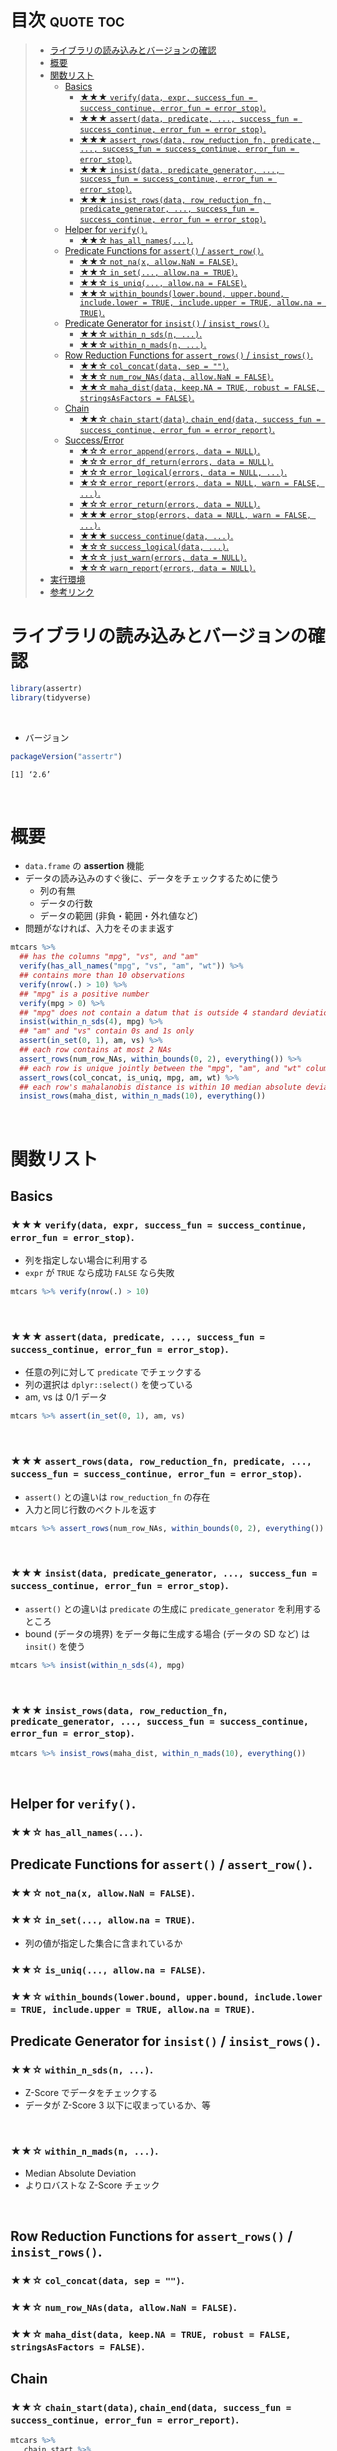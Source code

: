 #+STARTUP: folded indent
#+PROPERTY: header-args:R :results value :colnames yes :rownames yes :session *R:assertr*

* ~{assertr}~: Assertive programming for R analysis pipelines        :noexport:
\\

* 目次                                                            :quote:toc:
#+BEGIN_QUOTE
- [[#ライブラリの読み込みとバージョンの確認][ライブラリの読み込みとバージョンの確認]]
- [[#概要][概要]]
- [[#関数リスト][関数リスト]]
  - [[#basics][Basics]]
    - [[#-verifydata-expr-success_fun--success_continue-error_fun--error_stop][★★★ ~verify(data, expr, success_fun = success_continue, error_fun = error_stop)~.]]
    - [[#-assertdata-predicate--success_fun--success_continue-error_fun--error_stop][★★★ ~assert(data, predicate, ..., success_fun = success_continue, error_fun = error_stop)~.]]
    - [[#-assert_rowsdata-row_reduction_fn-predicate--success_fun--success_continue-error_fun--error_stop][★★★ ~assert_rows(data, row_reduction_fn, predicate, ..., success_fun = success_continue, error_fun = error_stop)~.]]
    - [[#-insistdata-predicate_generator--success_fun--success_continue-error_fun--error_stop][★★★ ~insist(data, predicate_generator, ..., success_fun = success_continue, error_fun = error_stop)~.]]
    - [[#-insist_rowsdata-row_reduction_fn-predicate_generator--success_fun--success_continue-error_fun--error_stop][★★★ ~insist_rows(data, row_reduction_fn, predicate_generator, ..., success_fun = success_continue, error_fun = error_stop)~.]]
  - [[#helper-for-verify][Helper for ~verify()~.]]
    - [[#-has_all_names][★★☆ ~has_all_names(...)~.]]
  - [[#predicate-functions-for-assert--assert_row][Predicate Functions for ~assert()~ / ~assert_row()~.]]
    - [[#-not_nax-allownan--false][★★☆ ~not_na(x, allow.NaN = FALSE)~.]]
    - [[#-in_set-allowna--true][★★☆ ~in_set(..., allow.na = TRUE)~.]]
    - [[#-is_uniq-allowna--false][★★☆ ~is_uniq(..., allow.na = FALSE)~.]]
    - [[#-within_boundslowerbound-upperbound-includelower--true-includeupper--true-allowna--true][★★☆ ~within_bounds(lower.bound, upper.bound, include.lower = TRUE, include.upper = TRUE, allow.na = TRUE)~.]]
  - [[#predicate-generator-for-insist--insist_rows][Predicate Generator for ~insist()~ / ~insist_rows()~.]]
    - [[#-within_n_sdsn-][★★☆ ~within_n_sds(n, ...)~.]]
    - [[#-within_n_madsn-][★★☆ ~within_n_mads(n, ...)~.]]
  - [[#row-reduction-functions-for-assert_rows--insist_rows][Row Reduction Functions for ~assert_rows()~ / ~insist_rows()~.]]
    - [[#-col_concatdata-sep--][★★☆ ~col_concat(data, sep = "")~.]]
    - [[#-num_row_nasdata-allownan--false][★★☆ ~num_row_NAs(data, allow.NaN = FALSE)~.]]
    - [[#-maha_distdata-keepna--true-robust--false-stringsasfactors--false][★★☆ ~maha_dist(data, keep.NA = TRUE, robust = FALSE, stringsAsFactors = FALSE)~.]]
  - [[#chain][Chain]]
    - [[#-chain_startdata-chain_enddata-success_fun--success_continue-error_fun--error_report][★★☆ ~chain_start(data)~, ~chain_end(data, success_fun = success_continue, error_fun = error_report)~.]]
  - [[#successerror][Success/Error]]
    - [[#-error_appenderrors-data--null][★☆☆ ~error_append(errors, data = NULL)~.]]
    - [[#-error_df_returnerrors-data--null][★☆☆ ~error_df_return(errors, data = NULL)~.]]
    - [[#-error_logicalerrors-data--null-][★☆☆ ~error_logical(errors, data = NULL, ...)~.]]
    - [[#-error_reporterrors-data--null-warn--false-][★☆☆ ~error_report(errors, data = NULL, warn = FALSE, ...)~.]]
    - [[#-error_returnerrors-data--null][★☆☆ ~error_return(errors, data = NULL)~.]]
    - [[#-error_stoperrors-data--null-warn--false-][★★★ ~error_stop(errors, data = NULL, warn = FALSE, ...)~.]]
    - [[#-success_continuedata-][★★★ ~success_continue(data, ...)~.]]
    - [[#-success_logicaldata-][★☆☆ ~success_logical(data, ...)~.]]
    - [[#-just_warnerrors-data--null][★☆☆ ~just_warn(errors, data = NULL)~.]]
    - [[#-warn_reporterrors-data--null][★☆☆ ~warn_report(errors, data = NULL)~.]]
- [[#実行環境][実行環境]]
- [[#参考リンク][参考リンク]]
#+END_QUOTE

* ライブラリの読み込みとバージョンの確認

#+begin_src R :results silent
library(assertr)
library(tidyverse)
#+end_src
\\

- バージョン
#+begin_src R :results output :exports both
packageVersion("assertr")
#+end_src

#+RESULTS:
: [1] ‘2.6’
\\

* 概要

- ~data.frame~ の *assertion* 機能
- データの読み込みのすぐ後に、データをチェックするために使う
  - 列の有無
  - データの行数
  - データの範囲 (非負・範囲・外れ値など)
- 問題がなければ、入力をそのまま返す

#+begin_src R :results silent
mtcars %>%
  ## has the columns "mpg", "vs", and "am"
  verify(has_all_names("mpg", "vs", "am", "wt")) %>%
  ## contains more than 10 observations
  verify(nrow(.) > 10) %>%
  ## "mpg" is a positive number
  verify(mpg > 0) %>%
  ## "mpg" does not contain a datum that is outside 4 standard deviations from its mean
  insist(within_n_sds(4), mpg) %>%
  ## "am" and "vs" contain 0s and 1s only
  assert(in_set(0, 1), am, vs) %>%
  ## each row contains at most 2 NAs
  assert_rows(num_row_NAs, within_bounds(0, 2), everything()) %>%
  ## each row is unique jointly between the "mpg", "am", and "wt" columns
  assert_rows(col_concat, is_uniq, mpg, am, wt) %>%
  ## each row's mahalanobis distance is within 10 median absolute deviations of all the distances (for outlier detection)
  insist_rows(maha_dist, within_n_mads(10), everything())
#+end_src
\\

* 関数リスト
** Basics
*** ★★★ ~verify(data, expr, success_fun = success_continue, error_fun = error_stop)~.

- 列を指定しない場合に利用する
- ~expr~ が ~TRUE~ なら成功 ~FALSE~ なら失敗

#+begin_src R :results silent
mtcars %>% verify(nrow(.) > 10)
#+end_src
\\

*** ★★★ ~assert(data, predicate, ..., success_fun = success_continue, error_fun = error_stop)~.

- 任意の列に対して ~predicate~ でチェックする
- 列の選択は ~dplyr::select()~ を使っている
- am, vs は 0/1 データ
#+begin_src R :results silent
mtcars %>% assert(in_set(0, 1), am, vs)
#+end_src
\\

*** ★★★ ~assert_rows(data, row_reduction_fn, predicate, ..., success_fun = success_continue, error_fun = error_stop)~.

- ~assert()~ との違いは ~row_reduction_fn~ の存在
- 入力と同じ行数のベクトルを返す
#+begin_src R :results silent
mtcars %>% assert_rows(num_row_NAs, within_bounds(0, 2), everything())
#+end_src
\\

*** ★★★ ~insist(data, predicate_generator, ..., success_fun = success_continue, error_fun = error_stop)~.

- ~assert()~ との違いは ~predicate~ の生成に ~predicate_generator~ を利用するところ
- bound (データの境界) をデータ毎に生成する場合 (データの SD など) は ~insit()~ を使う

#+begin_src R :results silent
mtcars %>% insist(within_n_sds(4), mpg)
#+end_src
\\

*** ★★★ ~insist_rows(data, row_reduction_fn, predicate_generator, ..., success_fun = success_continue, error_fun = error_stop)~.

#+begin_src R :results silent
mtcars %>% insist_rows(maha_dist, within_n_mads(10), everything())
#+end_src
\\

** Helper for ~verify()~.
*** ★★☆ ~has_all_names(...)~.
** Predicate Functions for ~assert()~ / ~assert_row()~.
*** ★★☆ ~not_na(x, allow.NaN = FALSE)~.
*** ★★☆ ~in_set(..., allow.na = TRUE)~.

- 列の値が指定した集合に含まれているか

*** ★★☆ ~is_uniq(..., allow.na = FALSE)~.
*** ★★☆ ~within_bounds(lower.bound, upper.bound, include.lower = TRUE, include.upper = TRUE, allow.na = TRUE)~.
** Predicate Generator for ~insist()~ / ~insist_rows()~.
*** ★★☆ ~within_n_sds(n, ...)~.
- Z-Score でデータをチェックする
- データが Z-Score 3 以下に収まっているか、等
\\

*** ★★☆ ~within_n_mads(n, ...)~.
- Median Absolute Deviation
- よりロバストな Z-Score チェック
\\

** Row Reduction Functions for ~assert_rows()~ / ~insist_rows()~.
*** ★★☆ ~col_concat(data, sep = "")~.
*** ★★☆ ~num_row_NAs(data, allow.NaN = FALSE)~.
*** ★★☆ ~maha_dist(data, keep.NA = TRUE, robust = FALSE, stringsAsFactors = FALSE)~.
** Chain
*** ★★☆ ~chain_start(data)~, ~chain_end(data, success_fun = success_continue, error_fun = error_report)~.

#+begin_src R :results output :exports both
mtcars %>%
   chain_start %>%
   assert(in_set(1, 2, 3, 4), carb) %>%
   assert_rows(rowMeans, within_bounds(0,5), gear:carb) %>%
   verify(nrow(.)==10) %>%
   verify(mpg < 32) %>%
   chain_end
#+end_src

#+RESULTS:
#+begin_example
There are 7 errors across 4 verbs:
 
         verb redux_fn           predicate     column index value
1      assert     <NA>  in_set(1, 2, 3, 4)       carb    30   6.0
2      assert     <NA>  in_set(1, 2, 3, 4)       carb    31   8.0
3 assert_rows rowMeans within_bounds(0, 5) ~gear:carb    30   5.5
4 assert_rows rowMeans within_bounds(0, 5) ~gear:carb    31   6.5
5      verify     <NA>       nrow(.) == 10       <NA>     1    NA
6      verify     <NA>            mpg < 32       <NA>    18    NA
7      verify     <NA>            mpg < 32       <NA>    20    NA

Error: assertr stopped execution
#+end_example
\\

** Success/Error
*** ★☆☆ ~error_append(errors, data = NULL)~.
*** ★☆☆ ~error_df_return(errors, data = NULL)~.
*** ★☆☆ ~error_logical(errors, data = NULL, ...)~.
*** ★☆☆ ~error_report(errors, data = NULL, warn = FALSE, ...)~.
*** ★☆☆ ~error_return(errors, data = NULL)~.
*** ★★★ ~error_stop(errors, data = NULL, warn = FALSE, ...)~.
*** ★★★ ~success_continue(data, ...)~.
*** ★☆☆ ~success_logical(data, ...)~.
*** ★☆☆ ~just_warn(errors, data = NULL)~.
*** ★☆☆ ~warn_report(errors, data = NULL)~.
\\

* 実行環境

#+begin_src R :results output :exports both
sessionInfo()
#+end_src

#+RESULTS:
#+begin_example
R version 3.6.1 (2019-07-05)
Platform: x86_64-pc-linux-gnu (64-bit)
Running under: Ubuntu 18.04.3 LTS

Matrix products: default
BLAS:   /usr/lib/x86_64-linux-gnu/blas/libblas.so.3.7.1
LAPACK: /usr/lib/x86_64-linux-gnu/lapack/liblapack.so.3.7.1

locale:
 [1] LC_CTYPE=en_US.UTF-8       LC_NUMERIC=C              
 [3] LC_TIME=en_US.UTF-8        LC_COLLATE=en_US.UTF-8    
 [5] LC_MONETARY=en_US.UTF-8    LC_MESSAGES=en_US.UTF-8   
 [7] LC_PAPER=en_US.UTF-8       LC_NAME=C                 
 [9] LC_ADDRESS=C               LC_TELEPHONE=C            
[11] LC_MEASUREMENT=en_US.UTF-8 LC_IDENTIFICATION=C       

attached base packages:
[1] stats     graphics  grDevices utils     datasets  methods   base     

other attached packages:
 [1] forcats_0.4.0   stringr_1.4.0   dplyr_0.8.3     purrr_0.3.3    
 [5] readr_1.3.1     tidyr_1.0.0     tibble_2.1.3    ggplot2_3.2.1  
 [9] tidyverse_1.2.1 assertr_2.6    

loaded via a namespace (and not attached):
 [1] Rcpp_1.0.2        cellranger_1.1.0  pillar_1.4.2      compiler_3.6.1   
 [5] prettyunits_1.0.2 progress_1.2.2    rutils_0.0.0.9000 tools_3.6.1      
 [9] zeallot_0.1.0     lubridate_1.7.4   jsonlite_1.6      lifecycle_0.1.0  
[13] nlme_3.1-141      gtable_0.3.0      lattice_0.20-38   pkgconfig_2.0.3  
[17] rlang_0.4.0       cli_1.9.9.9000    rstudioapi_0.10   haven_2.1.1      
[21] withr_2.1.2       xml2_1.2.2        httr_1.4.1        hms_0.5.1        
[25] generics_0.0.2    vctrs_0.2.0       grid_3.6.1        tidyselect_0.2.5 
[29] glue_1.3.1        R6_2.4.0          fansi_0.4.0       readxl_1.3.1     
[33] pacman_0.5.1      modelr_0.1.5      magrittr_1.5      MASS_7.3-51.4    
[37] backports_1.1.5   scales_1.0.0      rvest_0.3.4       assertthat_0.2.1 
[41] colorspace_1.4-1  stringi_1.4.3     lazyeval_0.2.2    munsell_0.5.0    
[45] broom_0.5.2       crayon_1.3.4
#+end_example
\\

* 参考リンク

- [[https://docs.ropensci.org/assertr/][公式サイト]]
- [[https://github.com/ropensci/assertr][Github Repo]]
- Blog
  - [[https://notchained.hatenablog.com/entry/2015/03/22/140656][Rでアサートする系のパッケージ：ensurer, assertthat, assertr@Technically, technophobic.]]
